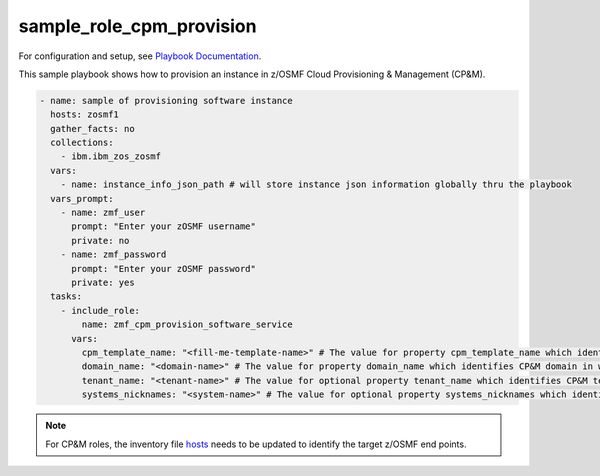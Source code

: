 .. ...........................................................................
.. Copyright (c) IBM Corporation 2020                                        .
.. ...........................................................................

sample_role_cpm_provision
=========================

For configuration and setup, see `Playbook Documentation`_. 

This sample playbook shows how to provision an instance in z/OSMF Cloud Provisioning & Management (CP&M).

.. code-block:: yaml

   - name: sample of provisioning software instance
     hosts: zosmf1
     gather_facts: no
     collections:
       - ibm.ibm_zos_zosmf
     vars:
       - name: instance_info_json_path # will store instance json information globally thru the playbook
     vars_prompt:
       - name: zmf_user
         prompt: "Enter your zOSMF username"
         private: no
       - name: zmf_password
         prompt: "Enter your zOSMF password"
         private: yes
     tasks:
       - include_role:
           name: zmf_cpm_provision_software_service
         vars:
           cpm_template_name: "<fill-me-template-name>" # The value for property cpm_template_name which identifies the template (software service) user wants to provision with Cloud Provisioning & Management
           domain_name: "<domain-name>" # The value for property domain_name which identifies CP&M domain in which specified template is defined
           tenant_name: "<tenant-name>" # The value for optional property tenant_name which identifies CP&M tenant that is associated with the zmf_user that is provisioning the template
           systems_nicknames: "<system-name>" # The value for optional property systems_nicknames which identifies on which system the software instance will be provisioned

.. note::

  For CP&M roles, the inventory file `hosts`_ needs to be updated to identify the target z/OSMF end points.
  

.. _Playbook Documentation:
   ../playbooks.html
.. _sample_role_cpm_provision.yml:
   https://github.com/IBM/ibm_zos_zosmf/tree/release-v2.0.0/playbooks/sample_role_cpm_provision.yml
.. _hosts:
   https://github.com/ansible-collections/ibm_zos_core/tree/release-v2.0.0/playbooks/hosts